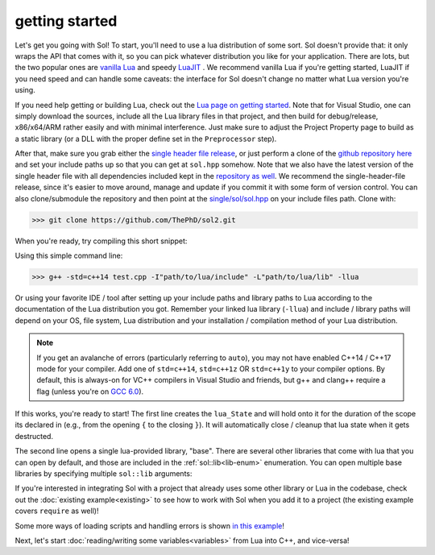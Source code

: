 getting started
===============

Let's get you going with Sol! To start, you'll need to use a lua distribution of some sort. Sol doesn't provide that: it only wraps the API that comes with it, so you can pick whatever distribution you like for your application. There are lots, but the two popular ones are `vanilla Lua`_ and speedy `LuaJIT`_ . We recommend vanilla Lua if you're getting started, LuaJIT if you need speed and can handle some caveats: the interface for Sol doesn't change no matter what Lua version you're using.

If you need help getting or building Lua, check out the `Lua page on getting started`_. Note that for Visual Studio, one can simply download the sources, include all the Lua library files in that project, and then build for debug/release, x86/x64/ARM rather easily and with minimal interference. Just make sure to adjust the Project Property page to build as a static library (or a DLL with the proper define set in the ``Preprocessor`` step).

After that, make sure you grab either the `single header file release`_, or just perform a clone of the `github repository here`_ and set your include paths up so that you can get at ``sol.hpp`` somehow. Note that we also have the latest version of the single header file with all dependencies included kept in the `repository as well`_. We recommend the single-header-file release, since it's easier to move around, manage and update if you commit it with some form of version control. You can also clone/submodule the repository and then point at the `single/sol/sol.hpp`_ on your include files path. Clone with:

>>> git clone https://github.com/ThePhD/sol2.git

When you're ready, try compiling this short snippet:

.. code-block:: cpp
	:linenos:
	:caption: test.cpp: the first snippet
	:name: the-first-snippet

	#include <sol.hpp> // or #include "sol.hpp", whichever suits your needs

	int main (int argc, char* argv[]) {

		sol::state lua;
		lua.open_libraries( sol::lib::base );

		lua.script( "print('bark bark bark!')" );

		return 0;
	}

Using this simple command line:

>>> g++ -std=c++14 test.cpp -I"path/to/lua/include" -L"path/to/lua/lib" -llua

Or using your favorite IDE / tool after setting up your include paths and library paths to Lua according to the documentation of the Lua distribution you got. Remember your linked lua library (``-llua``) and include / library paths will depend on your OS, file system, Lua distribution and your installation / compilation method of your Lua distribution.

.. note::
	
	If you get an avalanche of errors (particularly referring to ``auto``), you may not have enabled C++14 / C++17 mode for your compiler. Add one of ``std=c++14``, ``std=c++1z`` OR ``std=c++1y`` to your compiler options. By default, this is always-on for VC++ compilers in Visual Studio and friends, but g++ and clang++ require a flag (unless you're on `GCC 6.0`_).

If this works, you're ready to start! The first line creates the ``lua_State`` and will hold onto it for the duration of the scope its declared in (e.g., from the opening ``{`` to the closing ``}``). It will automatically close / cleanup that lua state when it gets destructed.

The second line opens a single lua-provided library, "base". There are several other libraries that come with lua that you can open by default, and those are included in the :ref:`sol::lib<lib-enum>` enumeration. You can open multiple base libraries by specifying multiple ``sol::lib`` arguments:

.. code-block:: cpp
	:linenos:
	:caption: test.cpp: the first snippet
	:name: the-second-snippet

	#include <sol.hpp>

	int main (int argc, char* argv[]) {

		sol::state lua;
		lua.open_libraries( sol::lib::base, sol::lib::coroutine, sol::lib::string, sol::lib::io );

		lua.script( "print('bark bark bark!')" );

		return 0;
	}

If you're interested in integrating Sol with a project that already uses some other library or Lua in the codebase, check out the :doc:`existing example<existing>` to see how to work with Sol when you add it to a project (the existing example covers ``require`` as well)!

Some more ways of loading scripts and handling errors is shown `in this example`_!

Next, let's start :doc:`reading/writing some variables<variables>` from Lua into C++, and vice-versa!


.. _vanilla Lua: https://www.lua.org/

.. _LuaJIT: http://luajit.org/

.. _GCC 6.0: https://gcc.gnu.org/gcc-6/changes.html

.. _single header file release: https://github.com/ThePhD/sol2/releases

.. _repository as well: https://github.com/ThePhD/sol2/blob/develop/single/sol/sol.hpp

.. _single/sol/sol.hpp: https://github.com/ThePhD/sol2/blob/develop/single/sol/sol.hpp

.. _github repository here: https://github.com/ThePhD/sol2

.. _Lua page on getting started: https://www.lua.org/start.html

.. _in this example: https://github.com/ThePhD/sol2/blob/develop/examples/basic.cpp